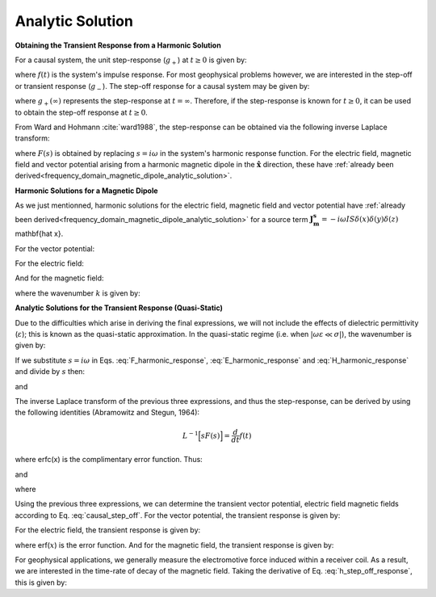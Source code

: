 .. _time_domain_magnetic_dipole_analytic_solution:

Analytic Solution
=================

.. purpose::

    Here, we present a formulation for predicting the electric and magnetic fields generated by a transient magnetic dipole source.
    This is accomplished by applying the inverse Laplace transform to frequency domain solutions for the harmonic magnetic dipole.
    Analytic expressions for the electric field, the magnetic field and the corresponding vector potential are provided.
    Due to the difficulties which arise in deriving the final expressions, we will not include the effects of dielectric permittivity (:math:`\varepsilon`); this is known as the quasi-static approximation.
    


**Obtaining the Transient Response from a Harmonic Solution**


For a causal system, the unit step-response (:math:`g_+`) at :math:`t \geq 0` is given by:

.. math::
	g_+(t) = \int_{-\infty}^\infty f(\tau) u(t - \tau) d\tau = \int_0^t f(\tau) d\tau \; \; \; \textrm{for} \; \; \; t\geq 0
	:label: causal_step

where :math:`f(t)` is the system's impulse response.
For most geophysical problems however, we are interested in the step-off or transient response (:math:`g_-`).
The step-off response for a causal system may be given by:

.. math::
	\begin{split}
	g_-(t) = \int_{-\infty}^\infty f(\tau) \big [ 1 - &u(t - \tau) \big ] d\tau = \; ... \\
	& \int_0^\infty f(\tau) d\tau - \int_0^t f(\tau) d\tau = g_+ (\infty) - g_+(t) \; \; \; \textrm{for} \; \; \; t\geq 0
	\end{split}
	:label: causal_step_off

where :math:`g_+ (\infty )` represents the step-response at :math:`t = \infty`.
Therefore, if the step-response is known for :math:`t \geq 0`, it can be used to obtain the step-off response at :math:`t \geq 0`.

From Ward and Hohmann :cite:`ward1988`, the step-response can be obtained via the following inverse Laplace transform:

.. math::
	g_+(t) = L^{-1} \Bigg [ \frac{F(s)}{s} \Bigg ]
	:label: step_Laplace_transform

where :math:`F(s)` is obtained by replacing :math:`s=i\omega` in the system's harmonic response function.
For the electric field, magnetic field and vector potential arising from a harmonic magnetic dipole in the :math:`\mathbf{\hat x}` direction, these have :ref:`already been derived<frequency_domain_magnetic_dipole_analytic_solution>`.


**Harmonic Solutions for a Magnetic Dipole**

As we just mentionned, harmonic solutions for the electric field, magnetic field and vector potential have :ref:`already been derived<frequency_domain_magnetic_dipole_analytic_solution>` for a source term :math:`\mathbf{J_m^s} = -i\omega IS \delta (x) \delta (y) \delta (z)` \mathbf{\hat x}. 


For the vector potential:

.. math::
	{\bf F}(i\omega ) = \frac{i\omega \mu m}{4\pi r} e^{-ikr} \mathbf{\hat x}
	:label: F_harmonic_response


For the electric field:

.. math::
	{\bf E_m}(i\omega ) = \frac{i\omega \mu m}{4\pi r^2} (ikr +1) e^{-ikr} \Bigg ( \frac{z}{r}\mathbf{\hat y} - \frac{y}{r}\mathbf{\hat z}  \Bigg )
	:label: E_harmonic_response

And for the magnetic field:

.. math::
	{\bf H_m}(i\omega ) = \frac{m}{4\pi r^3} e^{-ikr} \Bigg [ \Bigg ( \frac{x^2}{r^2}\mathbf{\hat x} + \frac{xy}{r^2}\mathbf{\hat y} + \frac{xz}{r^2} \mathbf{\hat z} \Bigg ) \big ( -k^2 r^2 + 3ikr +3 \big ) + \big ( k^2 r^2 -ikr -1 \big ) \mathbf{\hat x} \Bigg ]
	:label: H_harmonic_response

where the wavenumber :math:`k` is given by:

.. math::
	k = \big ( \omega^2\mu\varepsilon - i \omega \mu \sigma \big )^{1/2}
	:label: wave_number



**Analytic Solutions for the Transient Response (Quasi-Static)**


Due to the difficulties which arise in deriving the final expressions, we will not include the effects of dielectric permittivity (:math:`\varepsilon`); this is known as the quasi-static approximation. In the quasi-static regime (i.e. when :math:`|\omega\varepsilon \ll \sigma |`), the wavenumber is given by:

.. math::
	k = \big (- i \omega \mu \sigma \big )^{1/2}
	:label: wave_number_quasi_static

If we substitute :math:`s = i\omega` in Eqs. :eq:`F_harmonic_response`, :eq:`E_harmonic_response` and :eq:`H_harmonic_response` and divide by :math:`s` then:


.. math::
	\frac{{\bf F}(s)}{s} = \frac{\mu m}{4 \pi r} e^{- \sqrt{s \mu\sigma r^2}} \mathbf{\hat x} \; ,
	:label: A_frac_inverse_Laplace



.. math::
	\frac{{\bf E_m}(s)}{s} = s \Bigg [ \frac{\mu m}{4\pi r^3} \bigg ( \sqrt{\frac{ \mu \sigma}{s}} r + \frac{1}{s} \bigg ) e^{-\sqrt{s \mu \sigma r^2}} \big ( z \, \mathbf{\hat y} - y\, \mathbf{\hat z}  \big ) \Bigg ]
	:label: E_frac_inverse_Laplace

and

.. math::
	\begin{split}
	\frac{{\bf H_m}(s)}{s} = \frac{m}{4\pi r^3} & e^{-\sqrt{s\mu \sigma r^2}} \Bigg [ \Bigg ( \frac{x^2}{r^2}\mathbf{\hat x} +  \frac{xy}{r^2}\mathbf{\hat y} + \frac{xz}{r^2} \mathbf{\hat z} \Bigg ) \; ... \\
	& \Bigg ( -\mu\sigma r^2 + 3 \sqrt{\frac{\mu \sigma}{s}}r + \frac{3}{s} \Bigg ) + \Bigg ( -\mu\sigma r^2 - \sqrt{\frac{\mu \sigma}{s}} r - \frac{1}{s} \Bigg ) \mathbf{\hat x} \Bigg ]
	\end{split}
	:label: H_frac_inverse_Laplace


The inverse Laplace transform of the previous three expressions, and thus the step-response, can be derived by using the following identities (Abramowitz and Stegun, 1964):


.. math::
	L^{-1} \Big [ s F(s) \Big ] = \frac{d}{dt} f(t)

.. math::
	L^{-1} \Big [ e^{-\alpha \sqrt{s}} \Big ] = \frac{\alpha}{2\sqrt{\pi t^3}} e^{-\alpha^2/4t} \;\;\; \textrm{for} \; \; \; \alpha > 0 \\
	:label: inverse_Laplace_identity_2

.. math::
	L^{-1} \Bigg [ \frac{1}{\sqrt{s}} e^{-\alpha \sqrt{s}} \Bigg ] = \frac{1}{\sqrt{\pi t}} e^{-\alpha^2/4t} \;\;\; \textrm{for} \; \; \; \alpha \geq 0 \\
	:label: inverse_Laplace_identity_3

.. math::
	L^{-1} \Bigg [ \frac{1}{s} e^{-\alpha \sqrt{s}} \Bigg ] = \textrm{erfc}\Bigg ( \frac{\alpha}{2\sqrt{t}} \Bigg )\;\;\; \textrm{for} \; \; \; \alpha \geq 0
	:label: inverse_Laplace_identity_4


where erfc(x) is the complimentary error function.
Thus:

.. math::
	L^{-1} \Bigg [ \frac{{\bf F}(s)}{s} \Bigg ] = \frac{m\theta^3}{\pi^{3/2} \sigma} e^{-\theta^2 r^2} \mathbf{\hat x} \; ,
	:label: a_step_response



.. math::
	L^{-1}\Bigg [ \frac{{\bf E_m}(s)}{s} \Bigg ] = \frac{2 m \theta^5 }{\pi^{3/2} \sigma} e^{-\theta^2 r^2} \big ( z \, \mathbf{\hat y} - y \, \mathbf{\hat z} \big )
	:label: e_step_response


and

.. math::
	\begin{split}
	L^{-1}\Bigg [ \frac{{\bf H_m}(s)}{s} \Bigg ] = \frac{m}{4\pi r^3} \Bigg [ & \Bigg ( \frac{x^2}{r^2}\mathbf{\hat x} + \frac{xy}{r^2}\mathbf{\hat y} + \frac{xz}{r^2}\mathbf{\hat z} \Bigg ) \Bigg ( \bigg ( \frac{4}{\sqrt{\pi}} \theta^3 r^3 + \frac{6}{\sqrt{\pi}} \theta r \bigg ) e^{-\theta^2 r^2}  \, ...  \\
	& + 3\, \textrm{erfc} (\theta r) \Bigg ) - \Bigg ( \bigg ( \frac{4}{\sqrt{\pi}} \theta^3 r^3 + \frac{2}{\sqrt{\pi}} \theta r \bigg ) e^{-\theta^2 r^2} +  \textrm{erfc} (\theta r) \Bigg ) \mathbf{\hat x} \Bigg ]
	\end{split}
	:label: h_step_response

where

.. math::
	\theta = \Bigg ( \frac{\mu\sigma}{4t} \Bigg )^{1/2}
	:label: theta_quasi_static


Using the previous three expressions, we can determine the transient vector potential, electric field magnetic fields according to Eq. :eq:`causal_step_off`.
For the vector potential, the transient response is given by:


.. math::
	{\bf f}(t) = -\frac{m \theta^3}{\pi^{3/2} \sigma} e^{-\theta^2 r^2} \mathbf{\hat x}
	:label: vector_potential_step_off


For the electric field, the transient response is given by:


.. math::
	{\bf e_m}(t) = \frac{2 m \theta^5 }{\pi^{3/2} \sigma} e^{-\theta^2 r^2} \big ( -z \, \mathbf{\hat y} + y \, \mathbf{\hat z} \big )
	:label: e_step_off_response

where erf(:math:`x`) is the error function.
And for the magnetic field, the transient response is given by:

.. math::
	\begin{split}
	{\bf h_m}(t) = \frac{m}{4\pi r^3} \Bigg [ & \Bigg ( \frac{x^2}{r^2} \mathbf{\hat x} + \frac{xy}{r^2}\mathbf{\hat y} + \frac{xz}{r^2} \mathbf{\hat z} \Bigg ) \Bigg ( 3 \, \textrm{erf}(\theta r) - \bigg ( \frac{4}{\sqrt{\pi}}\theta^3 r^3  \; ... \\ 
	&+ \frac{6}{\sqrt{\pi}}\theta r \bigg ) e^{-\theta^2 r^2} \Bigg ) - \Bigg (\textrm{erf}(\theta r) - \bigg ( \frac{4}{\sqrt{\pi}}\theta^3 r^3 + \frac{2}{\sqrt{\pi}}\theta r \bigg ) e^{-\theta^2 r^2} \Bigg ) \mathbf{\hat x}  \Bigg ]
	\end{split}
	:label: h_step_off_response


For geophysical applications, we generally measure the electromotive force induced within a receiver coil.
As a result, we are interested in the time-rate of decay of the magnetic field.
Taking the derivative of Eq. :eq:`h_step_off_response`, this is given by:

.. math::
	\frac{\partial{ \bf h_m}}{\partial t} = - \frac{4m \theta^5}{\pi^{3/2} \mu\sigma} e^{-\theta^2 r^2} \Bigg [ \Bigg ( \frac{x^2}{r^2}\mathbf{\hat x} + \frac{xy}{r^2} \mathbf{\hat y} + \frac{xz}{r^2} \mathbf{\hat z} \Bigg ) \theta^2 r^2  + \big (1 -\theta^2 r^2 \big ) \mathbf{\hat x} \Bigg ]
	:label: dhdt_step_off_quasi_static
